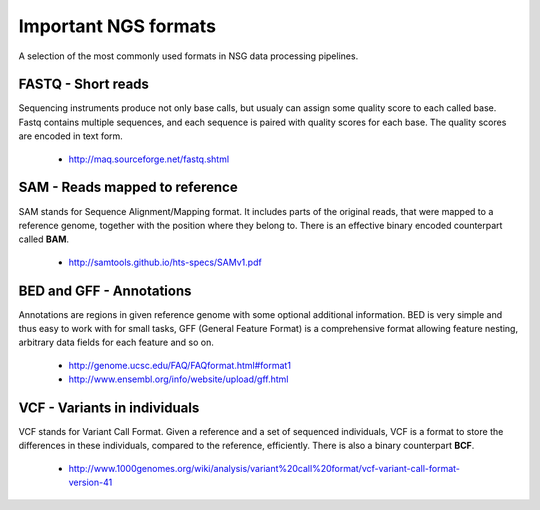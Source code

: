Important NGS formats
=====================

A selection of the most commonly used formats in NSG data processing pipelines.

FASTQ - Short reads
-------------------

Sequencing instruments produce not only base calls, but usualy can assign some quality score to each called base.
Fastq contains multiple sequences, and each sequence is paired with quality scores for each base. The quality scores
are encoded in text form.

  - http://maq.sourceforge.net/fastq.shtml

SAM - Reads mapped to reference
-------------------------------
SAM stands for Sequence Alignment/Mapping format. It includes parts of the original reads, that were mapped
to a reference genome, together with the position where they belong to. There is an effective binary encoded
counterpart called **BAM**.

  - http://samtools.github.io/hts-specs/SAMv1.pdf

BED and GFF - Annotations
-------------------------
Annotations are regions in given reference genome with some optional additional information. BED is very simple
and thus easy to work with for small tasks, GFF (General Feature Format) is a comprehensive format allowing feature
nesting, arbitrary data fields for each feature and so on.

  - http://genome.ucsc.edu/FAQ/FAQformat.html#format1
  - http://www.ensembl.org/info/website/upload/gff.html

VCF - Variants in individuals
-----------------------------
VCF stands for Variant Call Format. Given a reference and a set of sequenced individuals, 
VCF is a format to store the differences in these individuals, compared to the reference, efficiently.
There is also a binary counterpart **BCF**.

  - http://www.1000genomes.org/wiki/analysis/variant%20call%20format/vcf-variant-call-format-version-41